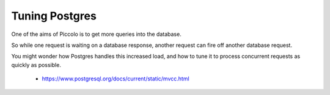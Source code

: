 ===============
Tuning Postgres
===============

One of the aims of Piccolo is to get more queries into the database.

So while one request is waiting on a database response, another request can fire off another database request.

You might wonder how Postgres handles this increased load, and how to tune it to process concurrent requests as quickly as possible.

 - https://www.postgresql.org/docs/current/static/mvcc.html
